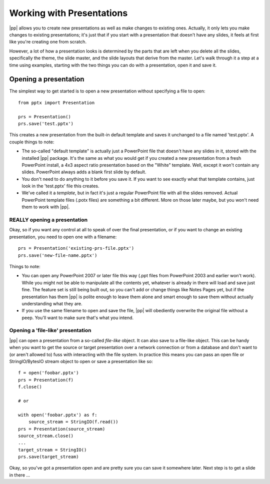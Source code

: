 
Working with Presentations
==========================

|pp| allows you to create new presentations as well as make changes to
existing ones. Actually, it only lets you make changes to existing
presentations; it's just that if you start with a presentation that doesn't
have any slides, it feels at first like you're creating one from scratch.

However, a lot of how a presentation looks is determined by the parts that are
left when you delete all the slides, specifically the theme, the slide master,
and the slide layouts that derive from the master. Let's walk through it a step
at a time using examples, starting with the two things you can do with
a presentation, open it and save it.


Opening a presentation
----------------------

The simplest way to get started is to open a new presentation without
specifying a file to open::

    from pptx import Presentation

    prs = Presentation()
    prs.save('test.pptx')

This creates a new presentation from the built-in default template and saves it
unchanged to a file named 'test.pptx'. A couple things to note:

* The so-called "default template" is actually just a PowerPoint file that
  doesn't have any slides in it, stored with the installed |pp| package. It's
  the same as what you would get if you created a new presentation from a fresh
  PowerPoint install, a 4x3 aspect ratio presentation based on the "White"
  template. Well, except it won't contain any slides. PowerPoint always adds
  a blank first slide by default.

* You don't need to do anything to it before you save it. If you want to see
  exactly what that template contains, just look in the 'test.pptx' file this
  creates.

* We've called it a *template*, but in fact it's just a regular PowerPoint file
  with all the slides removed. Actual PowerPoint template files (.potx files)
  are something a bit different. More on those later maybe, but you won't need
  them to work with |pp|.


REALLY opening a presentation
~~~~~~~~~~~~~~~~~~~~~~~~~~~~~

Okay, so if you want any control at all to speak of over the final
presentation, or if you want to change an existing presentation, you need to
open one with a filename::

    prs = Presentation('existing-prs-file.pptx')
    prs.save('new-file-name.pptx')

Things to note:

* You can open any PowerPoint 2007 or later file this way (.ppt files from
  PowerPoint 2003 and earlier won't work). While you might not be able to
  manipulate all the contents yet, whatever is already in there will load and
  save just fine. The feature set is still being built out, so you can't add or
  change things like Notes Pages yet, but if the presentation has them |pp| is
  polite enough to leave them alone and smart enough to save them without
  actually understanding what they are.

* If you use the same filename to open and save the file, |pp| will obediently
  overwrite the original file without a peep. You'll want to make sure that's
  what you intend.


Opening a 'file-like' presentation
~~~~~~~~~~~~~~~~~~~~~~~~~~~~~~~~~~

|pp| can open a presentation from a so-called *file-like* object. It can also
save to a file-like object. This can be handy when you want to get the source
or target presentation over a network connection or from a database and don't
want to (or aren't allowed to) fuss with interacting with the file system. In
practice this means you can pass an open file or StringIO/BytesIO stream object
to open or save a presentation like so::

    f = open('foobar.pptx')
    prs = Presentation(f)
    f.close()

    # or

    with open('foobar.pptx') as f:
        source_stream = StringIO(f.read())
    prs = Presentation(source_stream)
    source_stream.close()
    ...
    target_stream = StringIO()
    prs.save(target_stream)


Okay, so you've got a presentation open and are pretty sure you can save it
somewhere later. Next step is to get a slide in there ...
